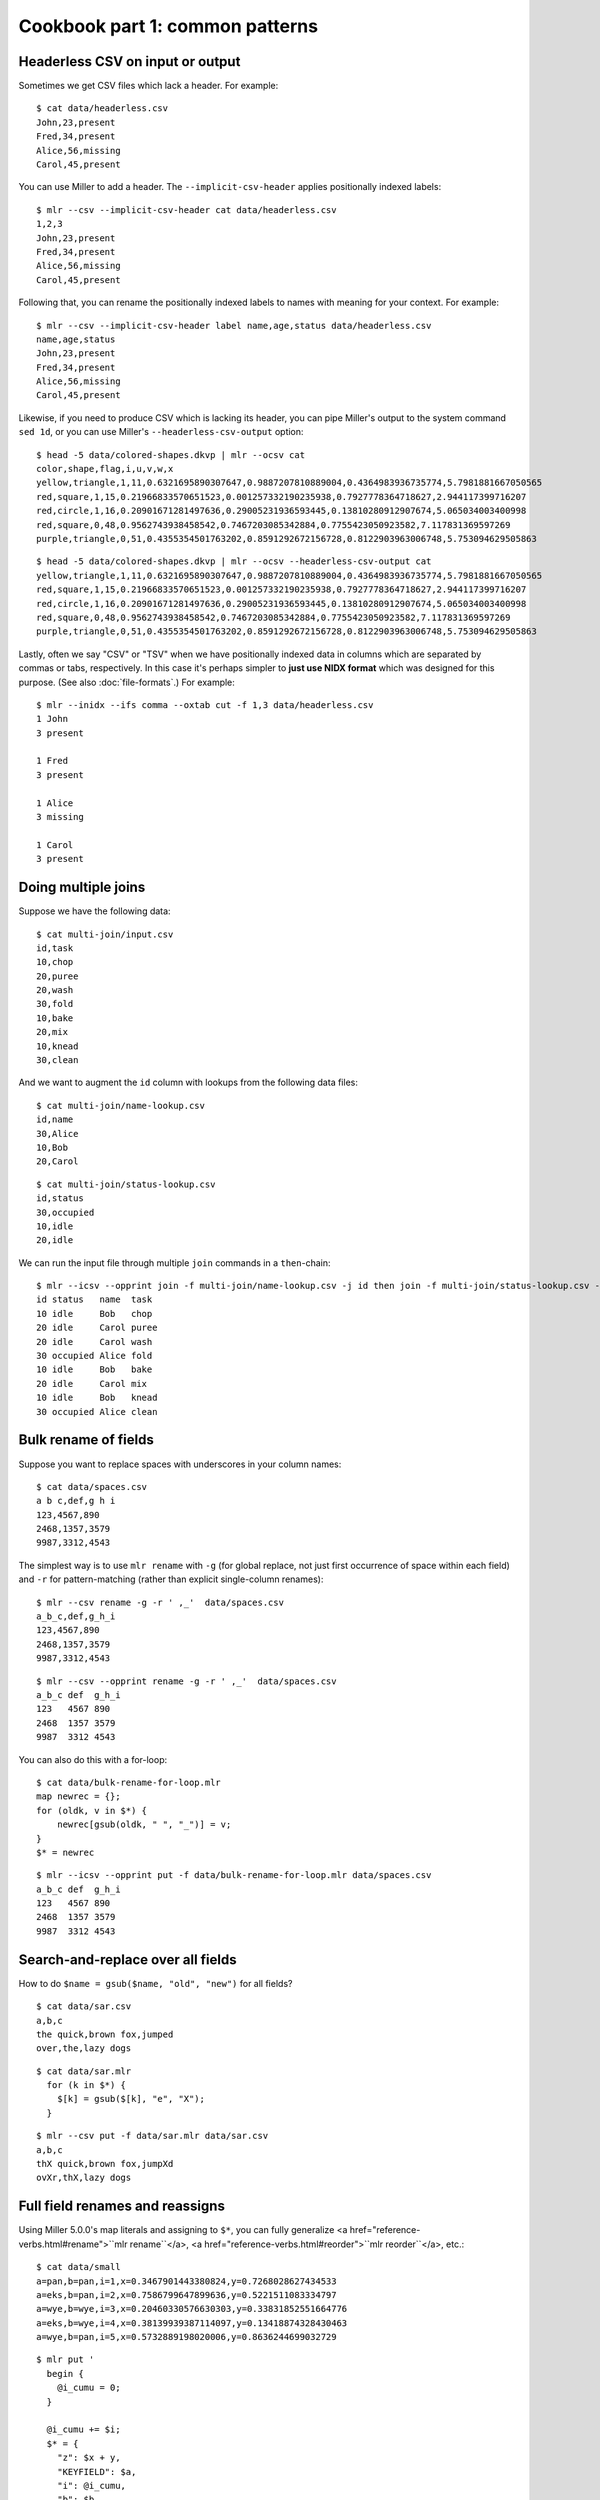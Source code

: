 ..
    PLEASE DO NOT EDIT DIRECTLY. EDIT THE .rst.in FILE PLEASE.

Cookbook part 1: common patterns
================================================================

Headerless CSV on input or output
----------------------------------------------------------------

Sometimes we get CSV files which lack a header. For example:

::

    $ cat data/headerless.csv
    John,23,present
    Fred,34,present
    Alice,56,missing
    Carol,45,present

You can use Miller to add a header. The ``--implicit-csv-header`` applies positionally indexed labels:

::

    $ mlr --csv --implicit-csv-header cat data/headerless.csv
    1,2,3
    John,23,present
    Fred,34,present
    Alice,56,missing
    Carol,45,present

Following that, you can rename the positionally indexed labels to names with meaning for your context.  For example:

::

    $ mlr --csv --implicit-csv-header label name,age,status data/headerless.csv
    name,age,status
    John,23,present
    Fred,34,present
    Alice,56,missing
    Carol,45,present

Likewise, if you need to produce CSV which is lacking its header, you can pipe Miller's output to the system command ``sed 1d``, or you can use Miller's ``--headerless-csv-output`` option:

::

    $ head -5 data/colored-shapes.dkvp | mlr --ocsv cat
    color,shape,flag,i,u,v,w,x
    yellow,triangle,1,11,0.6321695890307647,0.9887207810889004,0.4364983936735774,5.7981881667050565
    red,square,1,15,0.21966833570651523,0.001257332190235938,0.7927778364718627,2.944117399716207
    red,circle,1,16,0.20901671281497636,0.29005231936593445,0.13810280912907674,5.065034003400998
    red,square,0,48,0.9562743938458542,0.7467203085342884,0.7755423050923582,7.117831369597269
    purple,triangle,0,51,0.4355354501763202,0.8591292672156728,0.8122903963006748,5.753094629505863

::

    $ head -5 data/colored-shapes.dkvp | mlr --ocsv --headerless-csv-output cat
    yellow,triangle,1,11,0.6321695890307647,0.9887207810889004,0.4364983936735774,5.7981881667050565
    red,square,1,15,0.21966833570651523,0.001257332190235938,0.7927778364718627,2.944117399716207
    red,circle,1,16,0.20901671281497636,0.29005231936593445,0.13810280912907674,5.065034003400998
    red,square,0,48,0.9562743938458542,0.7467203085342884,0.7755423050923582,7.117831369597269
    purple,triangle,0,51,0.4355354501763202,0.8591292672156728,0.8122903963006748,5.753094629505863

Lastly, often we say "CSV" or "TSV" when we have positionally indexed data in columns which are separated by commas or tabs, respectively. In this case it's perhaps simpler to **just use NIDX format** which was designed for this purpose. (See also :doc:`file-formats`.) For example: 

::

    $ mlr --inidx --ifs comma --oxtab cut -f 1,3 data/headerless.csv
    1 John
    3 present
    
    1 Fred
    3 present
    
    1 Alice
    3 missing
    
    1 Carol
    3 present

Doing multiple joins
----------------------------------------------------------------

Suppose we have the following data:

::

    $ cat multi-join/input.csv
    id,task
    10,chop
    20,puree
    20,wash
    30,fold
    10,bake
    20,mix
    10,knead
    30,clean

And we want to augment the ``id`` column with lookups from the following data files:

::

    $ cat multi-join/name-lookup.csv
    id,name
    30,Alice
    10,Bob
    20,Carol

::

    $ cat multi-join/status-lookup.csv
    id,status
    30,occupied
    10,idle
    20,idle

We can run the input file through multiple ``join`` commands in a ``then``-chain:

::

    $ mlr --icsv --opprint join -f multi-join/name-lookup.csv -j id then join -f multi-join/status-lookup.csv -j id multi-join/input.csv
    id status   name  task
    10 idle     Bob   chop
    20 idle     Carol puree
    20 idle     Carol wash
    30 occupied Alice fold
    10 idle     Bob   bake
    20 idle     Carol mix
    10 idle     Bob   knead
    30 occupied Alice clean

Bulk rename of fields
----------------------------------------------------------------

Suppose you want to replace spaces with underscores in your column names:

::

    $ cat data/spaces.csv
    a b c,def,g h i
    123,4567,890
    2468,1357,3579
    9987,3312,4543

The simplest way is to use ``mlr rename`` with ``-g`` (for global replace, not just first occurrence of space within each field) and ``-r`` for pattern-matching (rather than explicit single-column renames):

::

    $ mlr --csv rename -g -r ' ,_'  data/spaces.csv
    a_b_c,def,g_h_i
    123,4567,890
    2468,1357,3579
    9987,3312,4543

::

    $ mlr --csv --opprint rename -g -r ' ,_'  data/spaces.csv
    a_b_c def  g_h_i
    123   4567 890
    2468  1357 3579
    9987  3312 4543

You can also do this with a for-loop:

::

    $ cat data/bulk-rename-for-loop.mlr
    map newrec = {};
    for (oldk, v in $*) {
        newrec[gsub(oldk, " ", "_")] = v;
    }
    $* = newrec

::

    $ mlr --icsv --opprint put -f data/bulk-rename-for-loop.mlr data/spaces.csv
    a_b_c def  g_h_i
    123   4567 890
    2468  1357 3579
    9987  3312 4543

Search-and-replace over all fields
----------------------------------------------------------------

How to do ``$name = gsub($name, "old", "new")`` for all fields?

::

    $ cat data/sar.csv
    a,b,c
    the quick,brown fox,jumped
    over,the,lazy dogs

::

    $ cat data/sar.mlr
      for (k in $*) {
        $[k] = gsub($[k], "e", "X");
      }

::

    $ mlr --csv put -f data/sar.mlr data/sar.csv
    a,b,c
    thX quick,brown fox,jumpXd
    ovXr,thX,lazy dogs

Full field renames and reassigns
----------------------------------------------------------------

Using Miller 5.0.0's map literals and assigning to ``$*``, you can fully generalize <a href="reference-verbs.html#rename">``mlr rename``</a>, <a href="reference-verbs.html#reorder">``mlr reorder``</a>, etc.:

::

    $ cat data/small
    a=pan,b=pan,i=1,x=0.3467901443380824,y=0.7268028627434533
    a=eks,b=pan,i=2,x=0.7586799647899636,y=0.5221511083334797
    a=wye,b=wye,i=3,x=0.20460330576630303,y=0.33831852551664776
    a=eks,b=wye,i=4,x=0.38139939387114097,y=0.13418874328430463
    a=wye,b=pan,i=5,x=0.5732889198020006,y=0.8636244699032729

::

    $ mlr put '
      begin {
        @i_cumu = 0;
      }
    
      @i_cumu += $i;
      $* = {
        "z": $x + y,
        "KEYFIELD": $a,
        "i": @i_cumu,
        "b": $b,
        "y": $x,
        "x": $y,
      };
    ' data/small
    z=0.346790,KEYFIELD=pan,i=1,b=pan,y=0.346790,x=0.726803
    z=0.758680,KEYFIELD=eks,i=3,b=pan,y=0.758680,x=0.522151
    z=0.204603,KEYFIELD=wye,i=6,b=wye,y=0.204603,x=0.338319
    z=0.381399,KEYFIELD=eks,i=10,b=wye,y=0.381399,x=0.134189
    z=0.573289,KEYFIELD=wye,i=15,b=pan,y=0.573289,x=0.863624

Numbering and renumbering records
----------------------------------------------------------------

The ``awk``-like built-in variable ``NR`` is incremented for each input record:

::

    $ cat data/small
    a=pan,b=pan,i=1,x=0.3467901443380824,y=0.7268028627434533
    a=eks,b=pan,i=2,x=0.7586799647899636,y=0.5221511083334797
    a=wye,b=wye,i=3,x=0.20460330576630303,y=0.33831852551664776
    a=eks,b=wye,i=4,x=0.38139939387114097,y=0.13418874328430463
    a=wye,b=pan,i=5,x=0.5732889198020006,y=0.8636244699032729

::

    $ mlr put '$nr = NR' data/small
    a=pan,b=pan,i=1,x=0.3467901443380824,y=0.7268028627434533,nr=1
    a=eks,b=pan,i=2,x=0.7586799647899636,y=0.5221511083334797,nr=2
    a=wye,b=wye,i=3,x=0.20460330576630303,y=0.33831852551664776,nr=3
    a=eks,b=wye,i=4,x=0.38139939387114097,y=0.13418874328430463,nr=4
    a=wye,b=pan,i=5,x=0.5732889198020006,y=0.8636244699032729,nr=5

However, this is the record number within the original input stream -- not after any filtering you may have done:

::

    $ mlr filter '$a == "wye"' then put '$nr = NR' data/small
    a=wye,b=wye,i=3,x=0.20460330576630303,y=0.33831852551664776,nr=3
    a=wye,b=pan,i=5,x=0.5732889198020006,y=0.8636244699032729,nr=5

There are two good options here. One is to use the ``cat`` verb with ``-n``:

::

    $ mlr filter '$a == "wye"' then cat -n data/small
    n=1,a=wye,b=wye,i=3,x=0.20460330576630303,y=0.33831852551664776
    n=2,a=wye,b=pan,i=5,x=0.5732889198020006,y=0.8636244699032729

The other is to keep your own counter within the ``put`` DSL:

::

    $ mlr filter '$a == "wye"' then put 'begin {@n = 1} $n = @n; @n += 1' data/small
    a=wye,b=wye,i=3,x=0.20460330576630303,y=0.33831852551664776,n=1
    a=wye,b=pan,i=5,x=0.5732889198020006,y=0.8636244699032729,n=2

The difference is a matter of taste (although ``mlr cat -n`` puts the counter first).

Options for dealing with duplicate rows
----------------------------------------------------------------

If your data has records appearing multiple times, you can use <a href="reference-verbs.html#uniq">mlr uniq</a> to show and/or count the unique
records.

If you want to look at partial uniqueness -- for example, show only the first record for each unique combination of the ``account_id`` and ``account_status`` fields -- you might use ``mlr head -n 1 -g account_id,account_status``. Please also see <a href="reference-verbs.html#head">mlr head</a>. 

.. _cookbook-data-cleaning-examples:

Data-cleaning examples
----------------------------------------------------------------

Here are some ways to use the type-checking options as described in :ref:`reference-dsl-type-tests-and-assertions` Suppose you have the following data file, with inconsistent typing for boolean. (Also imagine that, for the sake of discussion, we have a million-line file rather than a four-line file, so we can't see it all at once and some automation is called for.) 

::

    $ cat data/het-bool.csv
    name,reachable
    barney,false
    betty,true
    fred,true
    wilma,1

One option is to coerce everything to boolean, or integer:

::

    $ mlr --icsv --opprint put '$reachable = boolean($reachable)' data/het-bool.csv
    name   reachable
    barney false
    betty  true
    fred   true
    wilma  true

::

    $ mlr --icsv --opprint put '$reachable = int(boolean($reachable))' data/het-bool.csv
    name   reachable
    barney 0
    betty  1
    fred   1
    wilma  1

A second option is to flag badly formatted data within the output stream:

::

    $ mlr --icsv --opprint put '$format_ok = is_string($reachable)' data/het-bool.csv
    name   reachable format_ok
    barney false     true
    betty  true      true
    fred   true      true
    wilma  1         false

Or perhaps to flag badly formatted data outside the output stream:

::

    $ mlr --icsv --opprint put 'if (!is_string($reachable)) {eprint "Malformed at NR=".NR} ' data/het-bool.csv
    Malformed at NR=4
    name   reachable
    barney false
    betty  true
    fred   true
    wilma  1

A third way is to abort the process on first instance of bad data:

::

    $ mlr --csv put '$reachable = asserting_string($reachable)' data/het-bool.csv
    mlr: string type-assertion failed at NR=4 FNR=4 FILENAME=data/het-bool.csv
    name,reachable
    barney,false
    betty,true
    fred,true

Splitting nested fields
----------------------------------------------------------------

Suppose you have a TSV file like this:

::

    a	b
    x	z
    s	u:v:w

The simplest option is to use <a href="reference-verbs.html#nest">``mlr nest``</a>:

::

    $ mlr --tsv nest --explode --values --across-records -f b --nested-fs : data/nested.tsv
    a	b
    x	z
    s	u
    s	v
    s	w

::

    $ mlr --tsv nest --explode --values --across-fields  -f b --nested-fs : data/nested.tsv
    a	b_1
    x	z
    
    a	b_1	b_2	b_3
    s	u	v	w

While ``mlr nest`` is simplest, let's also take a look at a few ways to do this using the ``put`` DSL.

One option to split out the colon-delimited values in the ``b`` column is to use ``splitnv`` to create an integer-indexed map and loop over it, adding new fields to the current record: 

::

    $ mlr --from data/nested.tsv --itsv --oxtab put 'o=splitnv($b, ":"); for (k,v in o) {$["p".k]=v}'
    a  x
    b  z
    p1 z
    
    a  s
    b  u:v:w
    p1 u
    p2 v
    p3 w

while another is to loop over the same map from ``splitnv`` and use it (with ``put -q`` to suppress printing the original record) to produce multiple records:

::

    $ mlr --from data/nested.tsv --itsv --oxtab put -q 'o=splitnv($b, ":"); for (k,v in o) {emit mapsum($*, {"b":v})}'
    a x
    b z
    
    a s
    b u
    
    a s
    b v
    
    a s
    b w

::

    $ mlr --from data/nested.tsv --tsv put -q 'o=splitnv($b, ":"); for (k,v in o) {emit mapsum($*, {"b":v})}'
    a	b
    x	z
    s	u
    s	v
    s	w

Showing differences between successive queries
----------------------------------------------------------------

Suppose you have a database query which you run at one point in time, producing the output on the left, then again later producing the output on the right:

::

    $ cat data/previous_counters.csv
    color,count
    red,3472
    blue,6838
    orange,694
    purple,12

::

    $ cat data/current_counters.csv
    color,count
    red,3467
    orange,670
    yellow,27
    blue,6944

And, suppose you want to compute the differences in the counters between adjacent keys. Since the color names aren't all in the same order, nor are they all present on both sides, we can't just paste the two files side-by-side and do some column-four-minus-column-two arithmetic.

First, rename counter columns to make them distinct:

::

    $ mlr --csv rename count,previous_count data/previous_counters.csv > data/prevtemp.csv

::

    $ cat data/prevtemp.csv
    color,previous_count
    red,3472
    blue,6838
    orange,694
    purple,12

::

    $ mlr --csv rename count,current_count data/current_counters.csv > data/currtemp.csv

::

    $ cat data/currtemp.csv
    color,current_count
    red,3467
    orange,670
    yellow,27
    blue,6944

Then, join on the key field(s), and use unsparsify to zero-fill counters absent on one side but present on the other. Use ``--ul`` and ``--ur`` to emit unpaired records (namely, purple on the left and yellow on the right): 

::

    $ mlr --icsv --opprint \
      join -j color --ul --ur -f data/prevtemp.csv \
      then unsparsify --fill-with 0 \
      then put '$count_delta = $current_count - $previous_count' \
      data/currtemp.csv
    color  previous_count current_count count_delta
    red    3472           3467          -5
    orange 694            670           -24
    yellow 0              27            27
    blue   6838           6944          106
    purple 12             0             -12

Finding missing dates
----------------------------------------------------------------

Suppose you have some date-stamped data which may (or may not) be missing entries for one or more dates:

::

    $ head -n 10 data/miss-date.csv
    date,qoh
    2012-03-05,10055
    2012-03-06,10486
    2012-03-07,10430
    2012-03-08,10674
    2012-03-09,10880
    2012-03-10,10718
    2012-03-11,10795
    2012-03-12,11043
    2012-03-13,11177

::

    $ wc -l data/miss-date.csv
        1372 data/miss-date.csv

Since there are 1372 lines in the data file, some automation is called for. To find the missing dates, you can convert the dates to seconds since the epoch using ``strptime``, then compute adjacent differences (the ``cat -n`` simply inserts record-counters): 

::

    $ mlr --from data/miss-date.csv --icsv \
      cat -n \
      then put '$datestamp = strptime($date, "%Y-%m-%d")' \
      then step -a delta -f datestamp \
    | head
    n=1,date=2012-03-05,qoh=10055,datestamp=1330905600.000000,datestamp_delta=0
    n=2,date=2012-03-06,qoh=10486,datestamp=1330992000.000000,datestamp_delta=86400.000000
    n=3,date=2012-03-07,qoh=10430,datestamp=1331078400.000000,datestamp_delta=86400.000000
    n=4,date=2012-03-08,qoh=10674,datestamp=1331164800.000000,datestamp_delta=86400.000000
    n=5,date=2012-03-09,qoh=10880,datestamp=1331251200.000000,datestamp_delta=86400.000000
    n=6,date=2012-03-10,qoh=10718,datestamp=1331337600.000000,datestamp_delta=86400.000000
    n=7,date=2012-03-11,qoh=10795,datestamp=1331424000.000000,datestamp_delta=86400.000000
    n=8,date=2012-03-12,qoh=11043,datestamp=1331510400.000000,datestamp_delta=86400.000000
    n=9,date=2012-03-13,qoh=11177,datestamp=1331596800.000000,datestamp_delta=86400.000000
    n=10,date=2012-03-14,qoh=11498,datestamp=1331683200.000000,datestamp_delta=86400.000000

Then, filter for adjacent difference not being 86400 (the number of seconds in a day):

::

    $ mlr --from data/miss-date.csv --icsv \
      cat -n \
      then put '$datestamp = strptime($date, "%Y-%m-%d")' \
      then step -a delta -f datestamp \
      then filter '$datestamp_delta != 86400 && $n != 1'
    n=774,date=2014-04-19,qoh=130140,datestamp=1397865600.000000,datestamp_delta=259200.000000
    n=1119,date=2015-03-31,qoh=181625,datestamp=1427760000.000000,datestamp_delta=172800.000000

Given this, it's now easy to see where the gaps are:

::

    $ mlr cat -n then filter '$n >= 770 && $n <= 780' data/miss-date.csv
    n=770,1=2014-04-12,2=129435
    n=771,1=2014-04-13,2=129868
    n=772,1=2014-04-14,2=129797
    n=773,1=2014-04-15,2=129919
    n=774,1=2014-04-16,2=130181
    n=775,1=2014-04-19,2=130140
    n=776,1=2014-04-20,2=130271
    n=777,1=2014-04-21,2=130368
    n=778,1=2014-04-22,2=130368
    n=779,1=2014-04-23,2=130849
    n=780,1=2014-04-24,2=131026

::

    $ mlr cat -n then filter '$n >= 1115 && $n <= 1125' data/miss-date.csv
    n=1115,1=2015-03-25,2=181006
    n=1116,1=2015-03-26,2=180995
    n=1117,1=2015-03-27,2=181043
    n=1118,1=2015-03-28,2=181112
    n=1119,1=2015-03-29,2=181306
    n=1120,1=2015-03-31,2=181625
    n=1121,1=2015-04-01,2=181494
    n=1122,1=2015-04-02,2=181718
    n=1123,1=2015-04-03,2=181835
    n=1124,1=2015-04-04,2=182104
    n=1125,1=2015-04-05,2=182528

Two-pass algorithms
----------------------------------------------------------------

Miller is a streaming record processor; commands are performed once per record. This makes Miller particularly suitable for single-pass algorithms, allowing many of its verbs to process files that are (much) larger than the amount of RAM present in your system. (Of course, Miller verbs such as ``sort``, ``tac``, etc. all must ingest and retain all input records before emitting any output records.) You can also use out-of-stream variables to perform multi-pass computations, at the price of retaining all input records in memory. 

Two-pass algorithms: computation of percentages
^^^^^^^^^^^^^^^^^^^^^^^^^^^^^^^^^^^^^^^^^^^^^^^^^^^^^^^^^^^^^^^^

For example, mapping numeric values down a column to the percentage between their min and max values is two-pass: on the first pass you find the min and max values, then on the second, map each record's value to a percentage. 

::

    $ mlr --from data/small --opprint put -q '
      # These are executed once per record, which is the first pass.
      # The key is to use NR to index an out-of-stream variable to
      # retain all the x-field values.
      @x_min = min($x, @x_min);
      @x_max = max($x, @x_max);
      @x[NR] = $x;
    
      # The second pass is in a for-loop in an end-block.
      end {
        for (nr, x in @x) {
          @x_pct[nr] = 100 * (x - @x_min) / (@x_max - @x_min);
        }
        emit (@x, @x_pct), "NR"
      }
    '
    NR x        x_pct
    1  0.346790 25.661943
    2  0.758680 100.000000
    3  0.204603 0.000000
    4  0.381399 31.908236
    5  0.573289 66.540542

Two-pass algorithms: line-number ratios
^^^^^^^^^^^^^^^^^^^^^^^^^^^^^^^^^^^^^^^^^^^^^^^^^^^^^^^^^^^^^^^^

Similarly, finding the total record count requires first reading through all the data:

::

    $ mlr --opprint --from data/small put -q '
      @records[NR] = $*;
      end {
        for((I,k),v in @records) {
          @records[I]["I"] = I;
          @records[I]["N"] = NR;
          @records[I]["PCT"] = 100*I/NR
        }
        emit @records,"I"
      }
    ' then reorder -f I,N,PCT
    I N PCT a   b   i x                   y
    1 5 20  pan pan 1 0.3467901443380824  0.7268028627434533
    2 5 40  eks pan 2 0.7586799647899636  0.5221511083334797
    3 5 60  wye wye 3 0.20460330576630303 0.33831852551664776
    4 5 80  eks wye 4 0.38139939387114097 0.13418874328430463
    5 5 100 wye pan 5 0.5732889198020006  0.8636244699032729

Two-pass algorithms: records having max value
^^^^^^^^^^^^^^^^^^^^^^^^^^^^^^^^^^^^^^^^^^^^^^^^^^^^^^^^^^^^^^^^

The idea is to retain records having the largest value of ``n`` in the following data:

::

    $ mlr --itsv --opprint cat data/maxrows.tsv
    a      b      n score
    purple red    5 0.743231
    blue   purple 2 0.093710
    red    purple 2 0.802103
    purple red    5 0.389055
    red    purple 2 0.880457
    orange red    2 0.540349
    purple purple 1 0.634451
    orange purple 5 0.257223
    orange purple 5 0.693499
    red    red    4 0.981355
    blue   purple 5 0.157052
    purple purple 1 0.441784
    red    purple 1 0.124912
    orange blue   1 0.921944
    blue   purple 4 0.490909
    purple red    5 0.454779
    green  purple 4 0.198278
    orange blue   5 0.705700
    red    red    3 0.940705
    purple red    5 0.072936
    orange blue   3 0.389463
    orange purple 2 0.664985
    blue   purple 1 0.371813
    red    purple 4 0.984571
    green  purple 5 0.203577
    green  purple 3 0.900873
    purple purple 0 0.965677
    blue   purple 2 0.208785
    purple purple 1 0.455077
    red    purple 4 0.477187
    blue   red    4 0.007487

Of course, the largest value of ``n`` isn't known until after all data have been read. Using an out-of-stream variable we can retain all records as they are read, then filter them at the end: 

::

    $ cat data/maxrows.mlr
    # Retain all records
    @records[NR] = $*;
    # Track max value of n
    @maxn = max(@maxn, $n);
    
    # After all records have been read, loop through retained records
    # and print those with the max n value.
    end {
      for (int nr in @records) {
        map record = @records[nr];
        if (record["n"] == @maxn) {
          emit record;
        }
      }
    }

::

    $ mlr --itsv --opprint put -q -f data/maxrows.mlr data/maxrows.tsv
    a      b      n score
    purple red    5 0.743231
    purple red    5 0.389055
    orange purple 5 0.257223
    orange purple 5 0.693499
    blue   purple 5 0.157052
    purple red    5 0.454779
    orange blue   5 0.705700
    purple red    5 0.072936
    green  purple 5 0.203577

Rectangularizing data
----------------------------------------------------------------

Suppose you have a method (in whatever language) which is printing things of the form

::

    outer=1
    outer=2
    outer=3

and then calls another method which prints things of the form

::

    middle=10
    middle=11
    middle=12
    middle=20
    middle=21
    middle=30
    middle=31

and then, perhaps, that second method calls a third method which prints things of the form

::

    inner1=100,inner2=101
    inner1=120,inner2=121
    inner1=200,inner2=201
    inner1=210,inner2=211
    inner1=300,inner2=301
    inner1=312
    inner1=313,inner2=314

with the result that your program's output is

::

    outer=1
    middle=10
    inner1=100,inner2=101
    middle=11
    middle=12
    inner1=120,inner2=121
    outer=2
    middle=20
    inner1=200,inner2=201
    middle=21
    inner1=210,inner2=211
    outer=3
    middle=30
    inner1=300,inner2=301
    middle=31
    inner1=312
    inner1=313,inner2=314

The idea here is that middles starting with a 1 belong to the outer value of 1, and so on.  (For example, the outer values might be account IDs, the middle values might be invoice IDs, and the inner values might be invoice line-items.) If you want all the middle and inner lines to have the context of which outers they belong to, you can modify your software to pass all those through your methods. Alternatively, don't refactor your code just to handle some ad-hoc log-data formatting -- instead, use the following to rectangularize the data.  The idea is to use an out-of-stream variable to accumulate fields across records. Clear that variable when you see an outer ID; accumulate fields; emit output when you see the inner IDs. 

::

    $ mlr --from data/rect.txt put -q '
      is_present($outer) {
        unset @r
      }
      for (k, v in $*) {
        @r[k] = v
      }
      is_present($inner1) {
        emit @r
      }'
    outer=1,middle=10,inner1=100,inner2=101
    outer=1,middle=12,inner1=120,inner2=121
    outer=2,middle=20,inner1=200,inner2=201
    outer=2,middle=21,inner1=210,inner2=211
    outer=3,middle=30,inner1=300,inner2=301
    outer=3,middle=31,inner1=312,inner2=301
    outer=3,middle=31,inner1=313,inner2=314

Regularizing ragged CSV
----------------------------------------------------------------

Miller handles compliant CSV: in particular, it's an error if the number of data fields in a given data line don't match the number of header lines. But in the event that you have a CSV file in which some lines have less than the full number of fields, you can use Miller to pad them out. The trick is to use NIDX format, for which each line stands on its own without respect to a header line. 

::

    $ cat data/ragged.csv
    a,b,c
    1,2,3
    4,5
    6,7,8,9

::

    $ mlr --from data/ragged.csv --fs comma --nidx put '
      @maxnf = max(@maxnf, NF);
      @nf = NF;
      while(@nf < @maxnf) {
        @nf += 1;
        $[@nf] = ""
      }
    '
    a,b,c
    1,2,3
    4,5,
    6,7,8,9

or, more simply,

::

    $ mlr --from data/ragged.csv --fs comma --nidx put '
      @maxnf = max(@maxnf, NF);
      while(NF < @maxnf) {
        $[NF+1] = "";
      }
    '
    a,b,c
    1,2,3
    4,5,
    6,7,8,9

Feature-counting
----------------------------------------------------------------

Suppose you have some heterogeneous data like this:

::

    { "qoh": 29874, "rate": 1.68, "latency": 0.02 }
    { "name": "alice", "uid": 572 }
    { "qoh": 1227, "rate": 1.01, "latency": 0.07 }
    { "qoh": 13458, "rate": 1.72, "latency": 0.04 }
    { "qoh": 56782, "rate": 1.64 }
    { "qoh": 23512, "rate": 1.71, "latency": 0.03 }
    { "qoh": 9876, "rate": 1.89, "latency": 0.08 }
    { "name": "bill", "uid": 684 }
    { "name": "chuck", "uid2": 908 }
    { "name": "dottie", "uid": 440 }
    { "qoh": 0, "rate": 0.40, "latency": 0.01 }
    { "qoh": 5438, "rate": 1.56, "latency": 0.17 }

A reasonable question to ask is, how many occurrences of each field are there? And, what percentage of total row count has each of them? Since the denominator of the percentage is not known until the end, this is a two-pass algorithm: 

::

    for (key in $*) {
      @key_counts[key] += 1;
    }
    @record_count += 1;
    
    end {
      for (key in @key_counts) {
          @key_fraction[key] = @key_counts[key] / @record_count
      }
      emit @record_count;
      emit @key_counts, "key";
      emit @key_fraction,"key"
    }

Then

::

    $ mlr --json put -q -f data/feature-count.mlr data/features.json
    { "record_count": 12 }
    { "key": "qoh", "key_counts": 8 }
    { "key": "rate", "key_counts": 8 }
    { "key": "latency", "key_counts": 7 }
    { "key": "name", "key_counts": 4 }
    { "key": "uid", "key_counts": 3 }
    { "key": "uid2", "key_counts": 1 }
    { "key": "qoh", "key_fraction": 0.666667 }
    { "key": "rate", "key_fraction": 0.666667 }
    { "key": "latency", "key_fraction": 0.583333 }
    { "key": "name", "key_fraction": 0.333333 }
    { "key": "uid", "key_fraction": 0.250000 }
    { "key": "uid2", "key_fraction": 0.083333 }

::

    $ mlr --ijson --opprint put -q -f data/feature-count.mlr data/features.json
    record_count
    12
    
    key     key_counts
    qoh     8
    rate    8
    latency 7
    name    4
    uid     3
    uid2    1
    
    key     key_fraction
    qoh     0.666667
    rate    0.666667
    latency 0.583333
    name    0.333333
    uid     0.250000
    uid2    0.083333

Unsparsing
----------------------------------------------------------------

The previous section discussed how to fill out missing data fields within CSV with full header line -- so the list of all field names is present within the header line. Next, let's look at a related problem: we have data where each record has various key names but we want to produce rectangular output having the union of all key names. 

For example, suppose you have JSON input like this:

::

    $ cat data/sparse.json
    {"a":1,"b":2,"v":3}
    {"u":1,"b":2}
    {"a":1,"v":2,"x":3}
    {"v":1,"w":2}

There are field names ``a``, ``b``, ``v``, ``u``, ``x``, ``w`` in the data -- but not all in every record.  Since we don't know the names of all the keys until we've read them all, this needs to be a two-pass algorithm. On the first pass, remember all the unique key names and all the records; on the second pass, loop through the records filling in absent values, then producing output. Use ``put -q`` since we don't want to produce per-record output, only emitting output in the ``end`` block: 

::

    $ cat data/unsparsify.mlr
    # First pass:
    # Remember all unique key names:
    for (k in $*) {
      @all_keys[k] = 1;
    }
    # Remember all input records:
    @records[NR] = $*;
    
    # Second pass:
    end {
      for (nr in @records) {
        # Get the sparsely keyed input record:
        irecord = @records[nr];
        # Fill in missing keys with empty string:
        map orecord = {};
        for (k in @all_keys) {
          if (haskey(irecord, k)) {
            orecord[k] = irecord[k];
          } else {
            orecord[k] = "";
          }
        }
        # Produce the output:
        emit orecord;
      }
    }

::

    $ mlr --json put -q -f data/unsparsify.mlr data/sparse.json
    { "a": 1, "b": 2, "v": 3, "u": "", "x": "", "w": "" }
    { "a": "", "b": 2, "v": "", "u": 1, "x": "", "w": "" }
    { "a": 1, "b": "", "v": 2, "u": "", "x": 3, "w": "" }
    { "a": "", "b": "", "v": 1, "u": "", "x": "", "w": 2 }

::

    $ mlr --ijson --ocsv put -q -f data/unsparsify.mlr data/sparse.json
    a,b,v,u,x,w
    1,2,3,,,
    ,2,,1,,
    1,,2,,3,
    ,,1,,,2

::

    $ mlr --ijson --opprint put -q -f data/unsparsify.mlr data/sparse.json
    a b v u x w
    1 2 3 - - -
    - 2 - 1 - -
    1 - 2 - 3 -
    - - 1 - - 2

There is a keystroke-saving verb for this: <a href="reference-verbs.html#unsparsify">``mlr unsparsify``</a>.

Parsing log-file output
----------------------------------------------------------------

This, of course, depends highly on what's in your log files. But, as an example, suppose you have log-file lines such as

::

    2015-10-08 08:29:09,445 INFO com.company.path.to.ClassName @ [sometext] various/sorts/of data {& punctuation} hits=1 status=0 time=2.378

I prefer to pre-filter with ``grep`` and/or ``sed`` to extract the structured text, then hand that to Miller. Example:

::

    grep 'various sorts' *.log | sed 's/.*} //' | mlr --fs space --repifs --oxtab stats1 -a min,p10,p50,p90,max -f time -g status

Memoization with out-of-stream variables
----------------------------------------------------------------

The recursive function for the Fibonacci sequence is famous for its computational complexity.  Namely, using *f*(0)=1, *f*(1)=1, *f*(*n*)=*f*(*n*-1)+*f*(*n*-2) for *n*&ge;2, the evaluation tree branches left as well as right at each non-trivial level, resulting in millions or more paths to the root 0/1 nodes for larger *n*. This program

::

    mlr --ofmt '%.9lf' --opprint seqgen --start 1 --stop 28 then put '
      func f(n) {
          @fcount += 1;              # count number of calls to the function
          if (n < 2) {
              return 1
          } else {
              return f(n-1) + f(n-2) # recurse
          }
      }
    
      @fcount = 0;
      $o = f($i);
      $fcount = @fcount;
    
    ' then put '$seconds=systime()' then step -a delta -f seconds then cut -x -f seconds
    

produces output like this:

::

    i  o      fcount  seconds_delta
    1  1      1       0
    2  2      3       0.000039101
    3  3      5       0.000015974
    4  5      9       0.000019073
    5  8      15      0.000026941
    6  13     25      0.000036955
    7  21     41      0.000056028
    8  34     67      0.000086069
    9  55     109     0.000134945
    10 89     177     0.000217915
    11 144    287     0.000355959
    12 233    465     0.000506163
    13 377    753     0.000811815
    14 610    1219    0.001297235
    15 987    1973    0.001960993
    16 1597   3193    0.003417969
    17 2584   5167    0.006215811
    18 4181   8361    0.008294106
    19 6765   13529   0.012095928
    20 10946  21891   0.019592047
    21 17711  35421   0.031193972
    22 28657  57313   0.057254076
    23 46368  92735   0.080307961
    24 75025  150049  0.129482031
    25 121393 242785  0.213325977
    26 196418 392835  0.334423065
    27 317811 635621  0.605969906
    28 514229 1028457 0.971235037

Note that the time it takes to evaluate the function is blowing up exponentially as the input argument increases. Using ``@``-variables, which persist across records, we can cache and reuse the results of previous computations: 

::

    mlr --ofmt '%.9lf' --opprint seqgen --start 1 --stop 28 then put '
      func f(n) {
        @fcount += 1;                 # count number of calls to the function
        if (is_present(@fcache[n])) { # cache hit
          return @fcache[n]
        } else {                      # cache miss
          num rv = 1;
          if (n >= 2) {
            rv = f(n-1) + f(n-2)      # recurse
          }
          @fcache[n] = rv;
          return rv
        }
      }
      @fcount = 0;
      $o = f($i);
      $fcount = @fcount;
    ' then put '$seconds=systime()' then step -a delta -f seconds then cut -x -f seconds

with output like this:

::

    i  o      fcount seconds_delta
    1  1      1      0
    2  2      3      0.000053883
    3  3      3      0.000035048
    4  5      3      0.000045061
    5  8      3      0.000014067
    6  13     3      0.000028849
    7  21     3      0.000028133
    8  34     3      0.000027895
    9  55     3      0.000014067
    10 89     3      0.000015020
    11 144    3      0.000012875
    12 233    3      0.000033140
    13 377    3      0.000014067
    14 610    3      0.000012875
    15 987    3      0.000029087
    16 1597   3      0.000013828
    17 2584   3      0.000013113
    18 4181   3      0.000012875
    19 6765   3      0.000013113
    20 10946  3      0.000012875
    21 17711  3      0.000013113
    22 28657  3      0.000013113
    23 46368  3      0.000015974
    24 75025  3      0.000012875
    25 121393 3      0.000013113
    26 196418 3      0.000012875
    27 317811 3      0.000013113
    28 514229 3      0.000012875
